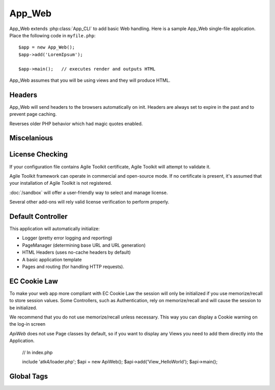 *******
App_Web
*******

.. php:class:: App_Web

App_Web extends :php:class:`App_CLI` to add basic Web handling. Here is a sample
App_Web single-file application. Place the following code in ``myfile.php``::

    $app = new App_Web();
    $app->add('LoremIpsum');

    $app->main();   // executes render and outputs HTML

App_Web assumes that you will be using views and they will produce HTML.

Headers
=======

.. php:method:: sendHeaders

App_Web will send headers to the browsers automatically on init. Headers are
always set to expire in the past and to prevent page caching.

.. php:method:: cleanMagicQuotes

Reverses older PHP behavior which had magic quotes enabled.

Miscelanious
============

.. php:method:: showExecutionTime

License Checking
================

If your configuration file contains Agile Toolkit certificate, Agile Toolkit
will attempt to validate it.

Agile Toolkit framework can operate in commercial and open-source mode. If
no certificate is present, it's assumed that your installation of Agile Toolkit
is not registered.

:doc:`/sandbox` will offer a user-friendly way to select and manage license.

Several other add-ons will rely valid license verification to perform properly.

.. php:method:: license

.. php:method:: licenseCheck

Default Controller
==================

This application will automatically initialize:

- Logger (pretty error logging and reporting)
- PageManager (determining base URL and URL generation)
- HTML Headers (uses no-cache headers by default)
- A basic application template
- Pages and routing (for handling HTTP requests).

EC Cookie Law
=============

To make your web app more compliant with EC Cookie Law the session will only be initialized if you use memorize/recall to store session values. Some Controllers, such as Authentication, rely on memorize/recall and will cause the session to be initialized.

We recommend that you do not use memorize/recall unless necessary. This way you can display a Cookie warning on the log-in screen

`ApiWeb` does not use Page classes by default, so if you want to display any Views you need to add them directly into the Application.

    // In index.php

    include 'atk4/loader.php';
    $api = new ApiWeb();
    $api->add('View_HelloWorld');
    $api->main();

Global Tags
===========
